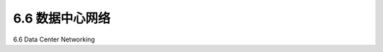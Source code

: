 .. _c6.6:

6.6 数据中心网络
=================================================================
6.6 Data Center Networking

.. tab:: 中文

.. tab:: 英文


